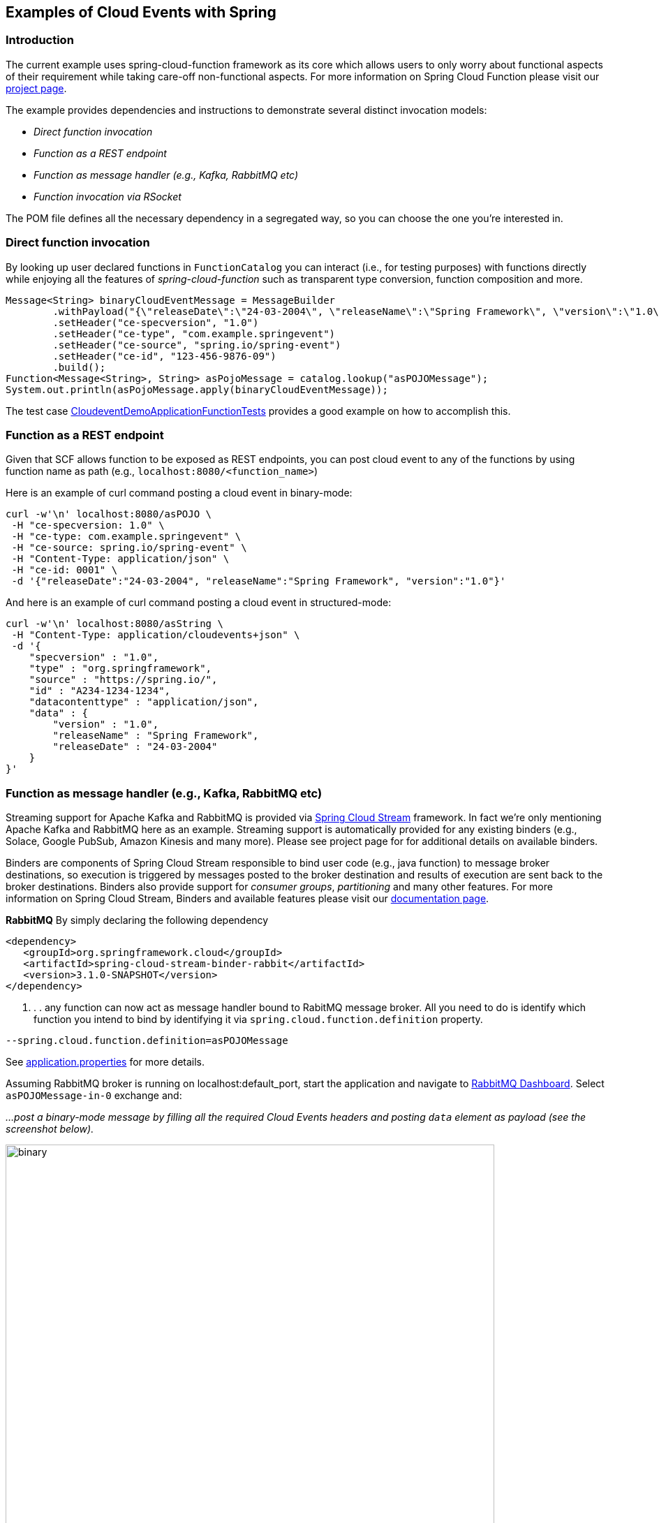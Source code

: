 ## Examples of Cloud Events with Spring

### Introduction
The current example uses spring-cloud-function framework as its core which allows users to only worry about functional aspects of 
their requirement while taking care-off non-functional aspects. For more information on Spring Cloud Function please visit 
our https://spring.io/projects/spring-cloud-function[project page].

The example provides dependencies and instructions to demonstrate several distinct invocation models:

 - _Direct function invocation_
 - _Function as a REST endpoint_
 - _Function as message handler (e.g., Kafka, RabbitMQ etc)_
 - _Function invocation via RSocket_
 
The POM file defines all the necessary dependency in a segregated way, so you can choose the one you're interested in.
 
### Direct function invocation

By looking up user declared functions in `FunctionCatalog` you can interact (i.e., for testing purposes) with functions directly 
while enjoying all the features of _spring-cloud-function_ such as transparent type conversion, function composition and more. 

[source, java]
----
Message<String> binaryCloudEventMessage = MessageBuilder
	.withPayload("{\"releaseDate\":\"24-03-2004\", \"releaseName\":\"Spring Framework\", \"version\":\"1.0\"}")
	.setHeader("ce-specversion", "1.0")
	.setHeader("ce-type", "com.example.springevent")
	.setHeader("ce-source", "spring.io/spring-event")
	.setHeader("ce-id", "123-456-9876-09")
	.build();
Function<Message<String>, String> asPojoMessage = catalog.lookup("asPOJOMessage");
System.out.println(asPojoMessage.apply(binaryCloudEventMessage));
----

The test case link:src/test/java/io/spring/cloudevent/CloudeventDemoApplicationFunctionTests.java[CloudeventDemoApplicationFunctionTests]
provides a good example on how to accomplish this.

### Function as a REST endpoint

Given that SCF allows function to be exposed as REST endpoints, you can post cloud event to any of the 
functions by using function name as path (e.g., `localhost:8080/<function_name>`)

Here is an example of curl command posting a cloud event in binary-mode:

[source, text]
----
curl -w'\n' localhost:8080/asPOJO \
 -H "ce-specversion: 1.0" \
 -H "ce-type: com.example.springevent" \
 -H "ce-source: spring.io/spring-event" \
 -H "Content-Type: application/json" \
 -H "ce-id: 0001" \
 -d '{"releaseDate":"24-03-2004", "releaseName":"Spring Framework", "version":"1.0"}'
----

And here is an example of curl command posting a cloud event in structured-mode:

[source, text]
----
curl -w'\n' localhost:8080/asString \
 -H "Content-Type: application/cloudevents+json" \
 -d '{
    "specversion" : "1.0",
    "type" : "org.springframework",
    "source" : "https://spring.io/",
    "id" : "A234-1234-1234",
    "datacontenttype" : "application/json",
    "data" : {
        "version" : "1.0",
        "releaseName" : "Spring Framework",
        "releaseDate" : "24-03-2004"
    }
}'
----

### Function as message handler (e.g., Kafka, RabbitMQ etc)

Streaming support for Apache Kafka and RabbitMQ is provided via https://spring.io/projects/spring-cloud-stream[Spring Cloud Stream] framework. 
In fact we're only mentioning Apache Kafka and RabbitMQ here as an example.
Streaming support is automatically provided for any existing binders (e.g., Solace, Google PubSub, Amazon Kinesis and many more). 
Please see project page for for additional details on available binders.

Binders are components of Spring Cloud Stream responsible to bind user code (e.g., java function) to message broker destinations, so execution 
is triggered by messages posted to the broker destination and results of execution are sent back to the broker destinations. Binders also provide 
support for _consumer groups_, _partitioning_ and many other features. For more information on Spring Cloud Stream, Binders and available features
please visit our https://docs.spring.io/spring-cloud-stream/docs/3.1.0-SNAPSHOT/reference/html/[documentation page].

*RabbitMQ*
By simply declaring the following dependency
[source, xml]
----
<dependency>
   <groupId>org.springframework.cloud</groupId>
   <artifactId>spring-cloud-stream-binder-rabbit</artifactId>
   <version>3.1.0-SNAPSHOT</version>
</dependency>
----
. . . any function can now act as message handler bound to RabitMQ message broker. All you need to do is identify which function you intend to bind
by identifying it via `spring.cloud.function.definition` property. 
[source, text]
----
--spring.cloud.function.definition=asPOJOMessage
----

See link:src/main/resources/application.properties[application.properties] for more details.

Assuming RabbitMQ broker is running on localhost:default_port, start the application and navigate to 
http://localhost:15672/#/exchanges[RabbitMQ Dashboard]. Select `asPOJOMessage-in-0` exchange and: 

_...post a binary-mode message by filling all the required Cloud Events headers and posting `data` element as payload (see the screenshot below)._

image::images\rabbit-send-binary.png[binary,700,700]

_...post a structured-mode message by filling `contentType` header to the value of `application/cloudevents+json` while providing the 
entire structure of Cloud Event message as payload (see the screenshot below)._

[source, json]
----
{
    "specversion" : "1.0",
    "type" : "org.springframework",
    "source" : "https://spring.io/",
    "id" : "A234-1234-1234",
    "datacontenttype" : "application/json",
    "data" : {
        "version" : "1.0",
        "releaseName" : "Spring Framework",
        "releaseDate" : "24-03-2004"
    }
}
----

image::images\rabbit-send-structured.png[structured,700,700]

You can follow similar approach with Apache Kafka or any other binder. All you need is bring a required binder dependency. 
For example for Apache Kafka
[source, xml]
----
<dependency>
   <groupId>org.springframework.cloud</groupId>
   <artifactId>spring-cloud-stream-binder-kafka</artifactId>
   <version>3.1.0-SNAPSHOT</version>
</dependency>
----

### Function invocation via RSocket

TBD
